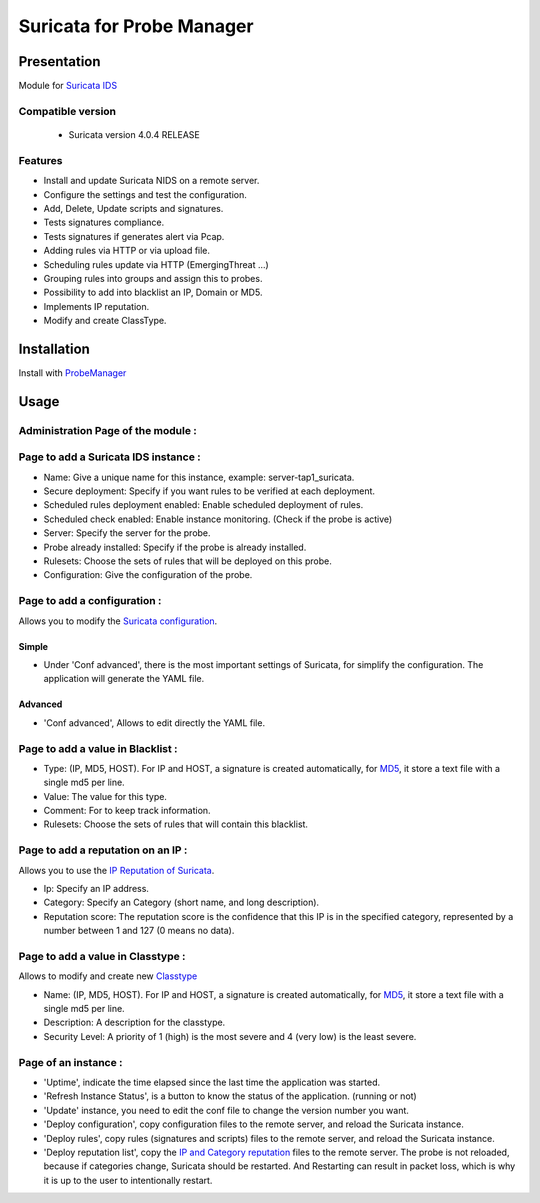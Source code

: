 **************************
Suricata for Probe Manager
**************************


|Licence| |Version|


.. image:: https://api.codacy.com/project/badge/Grade/8ed3ca514eaa4aeb8941b082273444f3?branch=master
   :alt: Codacy Badge
   :target: https://www.codacy.com/app/treussart/ProbeManager_Suricata?utm_source=github.com&amp;utm_medium=referral&amp;utm_content=treussart/ProbeManager_Suricata&amp;utm_campaign=Badge_Grade

.. image:: https://api.codacy.com/project/badge/Coverage/8ed3ca514eaa4aeb8941b082273444f3?branch=master
   :alt: Codacy Coverage
   :target: https://www.codacy.com/app/treussart/ProbeManager_Suricata?utm_source=github.com&amp;utm_medium=referral&amp;utm_content=treussart/ProbeManager_Suricata&amp;utm_campaign=Badge_Coverage

.. |Licence| image:: https://img.shields.io/github/license/treussart/ProbeManager_Suricata.svg
.. |Version| image:: https://img.shields.io/github/tag/treussart/ProbeManager_Suricata.svg


Presentation
============

Module for `Suricata IDS <https://suricata-ids.org/>`_


Compatible version
------------------

 * Suricata version 4.0.4 RELEASE


Features
--------

* Install and update Suricata NIDS on a remote server.
* Configure the settings and test the configuration.
* Add, Delete, Update scripts and signatures.
* Tests signatures compliance.
* Tests signatures if generates alert via Pcap.
* Adding rules via HTTP or via upload file.
* Scheduling rules update via HTTP (EmergingThreat ...)
* Grouping rules into groups and assign this to probes.
* Possibility to add into blacklist an IP, Domain or MD5.
* Implements IP reputation.
* Modify and create ClassType.

Installation
============

Install with `ProbeManager <https://github.com/treussart/ProbeManager/>`_

Usage
=====

Administration Page of the module :
-----------------------------------

.. image:: https://raw.githubusercontent.com/treussart/ProbeManager_Suricata/develop/data/admin-index.png
  :align: center
  :width: 80%


Page to add a Suricata IDS instance :
-------------------------------------

.. image:: https://raw.githubusercontent.com/treussart/ProbeManager_Suricata/develop/data/admin-suricata-add.png
    :align: center
    :width: 80%

* Name: Give a unique name for this instance, example: server-tap1_suricata.
* Secure deployment: Specify if you want rules to be verified at each deployment.
* Scheduled rules deployment enabled: Enable scheduled deployment of rules.
* Scheduled check enabled: Enable instance monitoring. (Check if the probe is active)
* Server: Specify the server for the probe.
* Probe already installed: Specify if the probe is already installed.
* Rulesets: Choose the sets of rules that will be deployed on this probe.
* Configuration: Give the configuration of the probe.


Page to add a configuration :
-----------------------------

Allows you to modify the `Suricata configuration <http://suricata.readthedocs.io/en/latest/configuration/index.html>`_.

Simple
^^^^^^

.. image:: https://raw.githubusercontent.com/treussart/ProbeManager_Suricata/develop/data/admin-conf-add.png
  :align: center
  :width: 70%

* Under 'Conf advanced', there is the most important settings of Suricata, for simplify the configuration. The application will generate the YAML file.

Advanced
^^^^^^^^

.. image:: https://raw.githubusercontent.com/treussart/ProbeManager_Suricata/develop/data/admin-conf-add-advanced.png
  :align: center
  :width: 90%

* 'Conf advanced', Allows to edit directly the YAML file.

Page to add a value in Blacklist :
----------------------------------

.. image:: https://raw.githubusercontent.com/treussart/ProbeManager_Suricata/develop/data/admin-blacklist-add.png
  :align: center
  :width: 80%

* Type: (IP, MD5, HOST). For IP and HOST, a signature is created automatically, for `MD5 <http://suricata.readthedocs.io/en/latest/rules/file-keywords.html?highlight=MD5#filemd5>`_, it store a text file with a single md5 per line.
* Value: The value for this type.
* Comment: For to keep track information.
* Rulesets: Choose the sets of rules that will contain this blacklist.

Page to add a reputation on an IP :
-----------------------------------

Allows you to use the `IP Reputation of Suricata <http://suricata.readthedocs.io/en/latest/reputation/index.html>`_.

.. image:: https://raw.githubusercontent.com/treussart/ProbeManager_Suricata/develop/data/admin-ipreputation-add.png
  :align: center
  :width: 55%

* Ip: Specify an IP address.
* Category: Specify an Category (short name, and long description).
* Reputation score: The reputation score is the confidence that this IP is in the specified category, represented by a number between 1 and 127 (0 means no data).

Page to add a value in Classtype :
----------------------------------

Allows to modify and create new `Classtype <http://suricata.readthedocs.io/en/latest/rules/meta.html?#classtype>`_

.. image:: https://raw.githubusercontent.com/treussart/ProbeManager_Suricata/develop/data/admin-classtype-add.png
  :align: center
  :width: 60%

* Name: (IP, MD5, HOST). For IP and HOST, a signature is created automatically, for `MD5 <http://suricata.readthedocs.io/en/latest/rules/file-keywords.html?highlight=MD5#filemd5>`_, it store a text file with a single md5 per line.
* Description: A description for the classtype.
* Security Level: A priority of 1 (high) is the most severe and 4 (very low) is the least severe.

Page of an instance :
---------------------

.. image:: https://raw.githubusercontent.com/treussart/ProbeManager_Suricata/develop/data/instance-index.png
  :align: center
  :width: 80%

* 'Uptime', indicate the time elapsed since the last time the application was started.
* 'Refresh Instance Status', is a button to know the status of the application. (running or not)
* 'Update' instance, you need to edit the conf file to change the version number you want.
* 'Deploy configuration', copy configuration files to the remote server, and reload the Suricata instance.
* 'Deploy rules', copy rules (signatures and scripts) files to the remote server, and reload the Suricata instance.
* 'Deploy reputation list', copy the `IP and Category reputation <http://suricata.readthedocs.io/en/latest/reputation/index.html>`_ files to the remote server. The probe is not reloaded, because if categories change, Suricata should be restarted. And Restarting can result in packet loss, which is why it is up to the user to intentionally restart.
